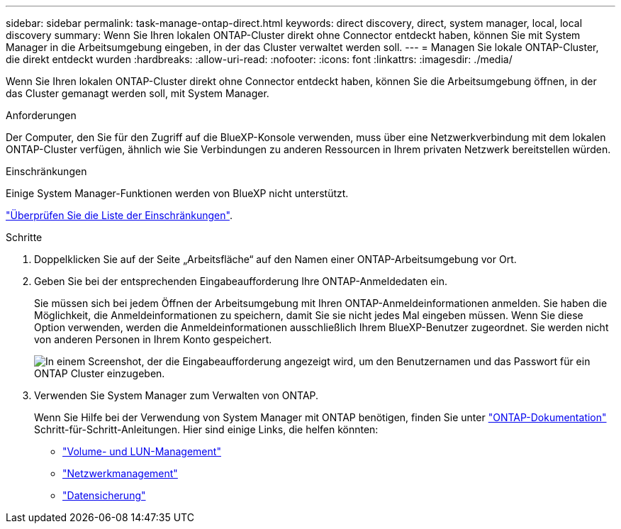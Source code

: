 ---
sidebar: sidebar 
permalink: task-manage-ontap-direct.html 
keywords: direct discovery, direct, system manager, local, local discovery 
summary: Wenn Sie Ihren lokalen ONTAP-Cluster direkt ohne Connector entdeckt haben, können Sie mit System Manager in die Arbeitsumgebung eingeben, in der das Cluster verwaltet werden soll. 
---
= Managen Sie lokale ONTAP-Cluster, die direkt entdeckt wurden
:hardbreaks:
:allow-uri-read: 
:nofooter: 
:icons: font
:linkattrs: 
:imagesdir: ./media/


[role="lead"]
Wenn Sie Ihren lokalen ONTAP-Cluster direkt ohne Connector entdeckt haben, können Sie die Arbeitsumgebung öffnen, in der das Cluster gemanagt werden soll, mit System Manager.

.Anforderungen
Der Computer, den Sie für den Zugriff auf die BlueXP-Konsole verwenden, muss über eine Netzwerkverbindung mit dem lokalen ONTAP-Cluster verfügen, ähnlich wie Sie Verbindungen zu anderen Ressourcen in Ihrem privaten Netzwerk bereitstellen würden.

.Einschränkungen
Einige System Manager-Funktionen werden von BlueXP nicht unterstützt.

link:reference-limitations.html["Überprüfen Sie die Liste der Einschränkungen"].

.Schritte
. Doppelklicken Sie auf der Seite „Arbeitsfläche“ auf den Namen einer ONTAP-Arbeitsumgebung vor Ort.
. Geben Sie bei der entsprechenden Eingabeaufforderung Ihre ONTAP-Anmeldedaten ein.
+
Sie müssen sich bei jedem Öffnen der Arbeitsumgebung mit Ihren ONTAP-Anmeldeinformationen anmelden. Sie haben die Möglichkeit, die Anmeldeinformationen zu speichern, damit Sie sie nicht jedes Mal eingeben müssen. Wenn Sie diese Option verwenden, werden die Anmeldeinformationen ausschließlich Ihrem BlueXP-Benutzer zugeordnet. Sie werden nicht von anderen Personen in Ihrem Konto gespeichert.

+
image:screenshot-credentials.png["In einem Screenshot, der die Eingabeaufforderung angezeigt wird, um den Benutzernamen und das Passwort für ein ONTAP Cluster einzugeben."]

. Verwenden Sie System Manager zum Verwalten von ONTAP.
+
Wenn Sie Hilfe bei der Verwendung von System Manager mit ONTAP benötigen, finden Sie unter https://docs.netapp.com/us-en/ontap/index.html["ONTAP-Dokumentation"^] Schritt-für-Schritt-Anleitungen. Hier sind einige Links, die helfen könnten:

+
** https://docs.netapp.com/us-en/ontap/volume-admin-overview-concept.html["Volume- und LUN-Management"^]
** https://docs.netapp.com/us-en/ontap/network-manage-overview-concept.html["Netzwerkmanagement"^]
** https://docs.netapp.com/us-en/ontap/concept_dp_overview.html["Datensicherung"^]



